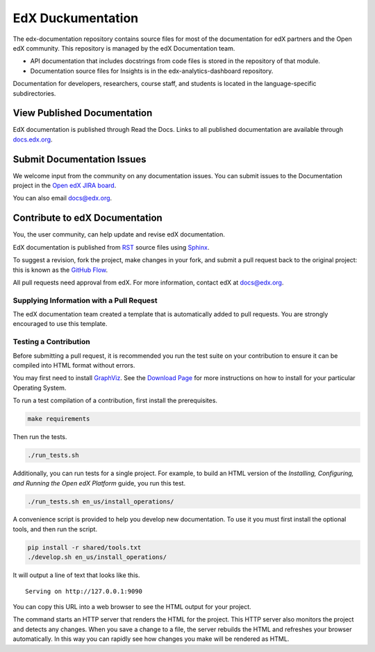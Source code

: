 ###################
EdX Duckumentation
###################

The edx-documentation repository contains source files for most of the
documentation for edX partners and the Open edX community. This repository is
managed by the edX Documentation team.

* API documentation that includes docstrings from code files is stored in the
  repository of that module.

* Documentation source files for Insights is in the edx-analytics-dashboard
  repository.

Documentation for developers, researchers, course staff, and students is
located in the language-specific subdirectories.

******************************
View Published Documentation
******************************

EdX documentation is published through Read the Docs. Links to all published
documentation are available through `docs.edx.org`_.

.. _docs.edx.org: http://docs.edx.org

******************************
Submit Documentation Issues
******************************

We welcome input from the community on any documentation issues.  You can
submit issues to the Documentation project in the `Open edX JIRA board`_.

.. _Open edX JIRA board: https://openedx.atlassian.net

You can also email docs@edx.org.

**********************************
Contribute to edX Documentation
**********************************

You, the user community, can help update and revise edX documentation.

EdX documentation is published from `RST`_ source files using `Sphinx`_.

.. _RST: http://docutils.sourceforge.net/rst.html
.. _Sphinx: http://sphinx-doc.org

To suggest a revision, fork the project, make changes in your fork, and submit
a pull request back to the original project: this is known as the `GitHub
Flow`_.

.. _GitHub Flow: https://github.com/blog/1557-github-flow-in-the-browser

All pull requests need approval from edX. For more information, contact edX at
docs@edx.org.

============================================
Supplying Information with a Pull Request
============================================

The edX documentation team created a template that is automatically added to pull requests. You are strongly encouraged to use this template.

======================
Testing a Contribution
======================

Before submitting a pull request, it is recommended you run the test suite on
your contribution to ensure it can be compiled into HTML format without errors.

You may first need to install `GraphViz <http://graphviz.org/>`_.
See the `Download Page <http://graphviz.org/download/>`_ for more instructions on how to install for your particular Operating System.

To run a test compilation of a contribution, first install the prerequisites.

.. code::

  make requirements

Then run the tests.

.. code::

  ./run_tests.sh

Additionally, you can run tests for a single project. For example, to build an
HTML version of the *Installing, Configuring, and Running the Open edX
Platform* guide, you run this test.

.. code::

  ./run_tests.sh en_us/install_operations/

A convenience script is provided to help you develop new documentation. To use
it you must first install the optional tools, and then run the script.

.. code::

  pip install -r shared/tools.txt
  ./develop.sh en_us/install_operations/

It will output a line of text that looks like this.

::

  Serving on http://127.0.0.1:9090

You can copy this URL into a web browser to see the HTML output for your
project.

The command starts an HTTP server that renders the HTML for the project. This
HTTP server also monitors the project and detects any changes. When you save a
change to a file, the server rebuilds the HTML and refreshes your browser
automatically. In this way you can rapidly see how changes you make will be
rendered as HTML.
